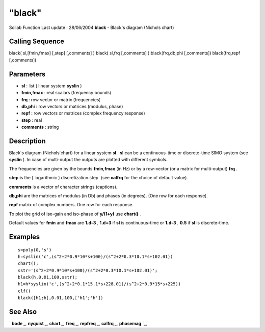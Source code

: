 ====
"black"
====

Scilab Function Last update : 28/06/2004
**black** - Black's diagram (Nichols chart)



Calling Sequence
~~~~~~~~~~~~~~~~

black( sl,[fmin,fmax] [,step] [,comments] )
black( sl,frq [,comments] )
black(frq,db,phi [,comments])
black(frq,repf [,comments])




Parameters
~~~~~~~~~~


+ **sl** : list ( linear system **syslin** )
+ **fmin,fmax** : real scalars (frequency bounds)
+ **frq** : row vector or matrix (frequencies)
+ **db,phi** : row vectors or matrices (modulus, phase)
+ **repf** : row vectors or matrices (complex frequency response)
+ **step** : real
+ **comments** : string




Description
~~~~~~~~~~~

Black's diagram (Nichols'chart) for a linear system **sl** . **sl**
can be a continuous-time or discrete-time SIMO system (see **syslin**
). In case of multi-output the outputs are plotted with different
symbols.

The frequencies are given by the bounds **fmin,fmax** (in Hz) or by a
row-vector (or a matrix for multi-output) **frq** .

**step** is the ( logarithmic ) discretization step. (see **calfrq**
for the choice of default value).

**comments** is a vector of character strings (captions).

**db,phi** are the matrices of modulus (in Db) and phases (in
degrees). (One row for each response).

**repf** matrix of complex numbers. One row for each response.

To plot the grid of iso-gain and iso-phase of **y/(1+y)** use
**chart()** .

Default values for **fmin** and **fmax** are **1.d-3** , **1.d+3** if
**sl** is continuous-time or **1.d-3** , **0.5** if **sl** is
discrete-time.



Examples
~~~~~~~~


::

    
    
    s=poly(0,'s')
    h=syslin('c',(s^2+2*0.9*10*s+100)/(s^2+2*0.3*10.1*s+102.01))
    chart();
    sstr='(s^2+2*0.9*10*s+100)/(s^2+2*0.3*10.1*s+102.01)';
    black(h,0.01,100,sstr);
    h1=h*syslin('c',(s^2+2*0.1*15.1*s+228.01)/(s^2+2*0.9*15*s+225))
    clf()
    black([h1;h],0.01,100,['h1';'h'])
     
      




See Also
~~~~~~~~

` **bode** `_,` **nyquist** `_,` **chart** `_,` **freq** `_,`
**repfreq** `_,` **calfrq** `_,` **phasemag** `_,

.. _
      : ://./graphics/../control/repfreq.htm
.. _
      : ://./graphics/nyquist.htm
.. _
      : ://./graphics/../control/calfrq.htm
.. _
      : ://./graphics/../control/phasemag.htm
.. _
      : ://./graphics/chart.htm
.. _
      : ://./graphics/bode.htm
.. _
      : ://./graphics/../control/freq.htm


